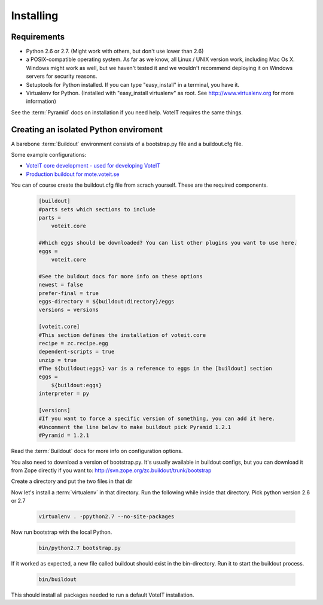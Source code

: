 Installing
==========


Requirements
------------

* Python 2.6 or 2.7. (Might work with others, but don't use lower than 2.6)
* a POSIX-compatible operating system. As far as we know, all Linux / UNIX
  version work, including Mac Os X. Windows might work as well, but we haven't
  tested it and we wouldn't recommend deploying it on Windows servers for security reasons.
* Setuptools for Python installed. If you can type "easy_install" in a
  terminal, you have it.
* Virtualenv for Python. (Installed with "easy_install virtualenv" as root.
  See `<http://www.virtualenv.org>`_ for more information)

See the :term:`Pyramid` docs on installation if you need help. VoteIT requires the same things.

Creating an isolated Python enviroment
--------------------------------------

A barebone :term:`Buildout` environment consists of a bootstrap.py file and
a buildout.cfg file.

Some example configurations:

* `VoteIT core development - used for developing VoteIT <https://github.com/VoteIT/voteit_devel_buildout>`_
* `Production buildout for mote.voteit.se <https://github.com/VoteIT/mote_voteit_buildout>`_

You can of course create the buildout.cfg file from scrach yourself.
These are the required components.

   .. code-block:: text

    [buildout]
    #parts sets which sections to include
    parts =
        voteit.core
    
    #Which eggs should be downloaded? You can list other plugins you want to use here.
    eggs =
        voteit.core
    
    #See the buldout docs for more info on these options
    newest = false
    prefer-final = true
    eggs-directory = ${buildout:directory}/eggs
    versions = versions
    
    [voteit.core]
    #This section defines the installation of voteit.core
    recipe = zc.recipe.egg
    dependent-scripts = true
    unzip = true
    #The ${buildout:eggs} var is a reference to eggs in the [buildout] section
    eggs =
        ${buildout:eggs}
    interpreter = py
    
    [versions]
    #If you want to force a specific version of something, you can add it here.
    #Uncomment the line below to make buildout pick Pyramid 1.2.1
    #Pyramid = 1.2.1

Read the :term:`Buildout` docs for more info on configuration options.

You also need to download a version of bootstrap.py.
It's usually available in buildout configs, but you can download it
from Zope directly if you want to: `<http://svn.zope.org/zc.buildout/trunk/bootstrap>`_

Create a directory and put the two files in that dir

Now let's install  a :term:`virtualenv` in that directory. Run the following
while inside that directory. Pick python version 2.6 or 2.7

   .. code-block:: text

    virtualenv . -ppython2.7 --no-site-packages

Now run bootstrap with the local Python.

   .. code-block:: text

    bin/python2.7 bootstrap.py

If it worked as expected, a new file called buildout should exist in the bin-directory.
Run it to start the buildout process.

   .. code-block:: text

    bin/buildout

This should install all packages needed to run a default VoteIT installation.
